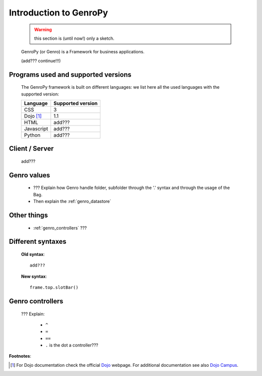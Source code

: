 .. _genro_introduction:

=======================
Introduction to GenroPy
=======================

    .. warning:: this section is (until now!) only a sketch.
    
    GenroPy (or Genro) is a Framework for business applications.
    
    (add??? continue!!!)
    
Programs used and supported versions
====================================

    The GenroPy framework is built on different languages: we list here all the used languages
    with the supported version:
    
    ===================== =======================
     **Language**          **Supported version** 
    ===================== =======================
     CSS                   3                     
    --------------------- -----------------------
     Dojo [#]_             1.1                   
    --------------------- -----------------------
     HTML                  add???                
    --------------------- -----------------------
     Javascript            add???                
    --------------------- -----------------------
     Python                add???                
    ===================== =======================
    
Client / Server
===============
    
    add???
    
Genro values
============

    * ??? Explain how Genro handle folder, subfolder through the '.' syntax and through the usage of the Bag.
    * Then explain the :ref:`genro_datastore`
    
Other things
============
    
    * :ref:`genro_controllers` ???
    
    .. _genro_???:
    
Different syntaxes
==================

    **Old syntax**::
    
        add???
    
    **New syntax**::
    
        frame.top.slotBar()
        
.. _genro_controllers:

Genro controllers
=================

    ??? Explain:
    
        - ``^``
        
        - ``=``
        
        - ``==``
        
        - ``.`` is the dot a controller???
        
**Footnotes**:

.. [#] For Dojo documentation check the official Dojo_ webpage. For additional documentation see also `Dojo Campus`_.
    
    .. _Dojo: http://www.dojotoolkit.org/
    .. _Dojo Campus: http://dojocampus.org/